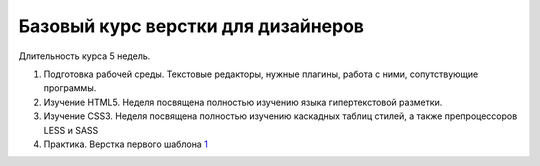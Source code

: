 ***********************************
Базовый курс верстки для дизайнеров
***********************************

Длительность курса 5 недель. 

#. Подготовка рабочей среды. Текстовые редакторы, нужные плагины, работа с ними, сопутствующие программы.
#. Изучение HTML5. Неделя посвящена полностью изучению языка гипертекстовой разметки.
#. Изучение CSS3. Неделя посвящена полностью изучению каскадных таблиц стилей, а также препроцессоров LESS и SASS
#. Практика. Верстка первого шаблона `1`_ 






.. _1: https://didgugan.github.io/site4/